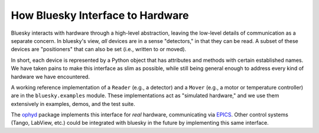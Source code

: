 How Bluesky Interface to Hardware
=================================

Bluesky interacts with hardware through a high-level abstraction, leaving the
low-level details of communication as a separate concern. In bluesky's view,
*all* devices are in a sense "detectors," in that they can be read. A subset
of these devices are "positioners" that can also be set (i.e., written to or
moved).

In short, each device is represented by a Python object that has attributes and
methods with certain established names. We have taken pains to make this
interface as slim as possible, while still being general enough to address
every kind of hardware we have encountered.

A working reference implementation of a ``Reader`` (e.g., a detector) and a
``Mover`` (e.g., a motor or temperature controller) are in the
``bluesky.examples`` module. These implementations act as "simulated hardware,"
and we use them extensively in examples, demos, and the test suite.

The `ophyd
<https://nsls-ii.github.io/ophyd>`_ package implements this interface for
*real* hardware, communicating via `EPICS <http://www.aps.anl.gov/epics/>`_.
Other control systems (Tango, LabView, etc.) could be integrated with bluesky
in the future by implementing this same interface.

